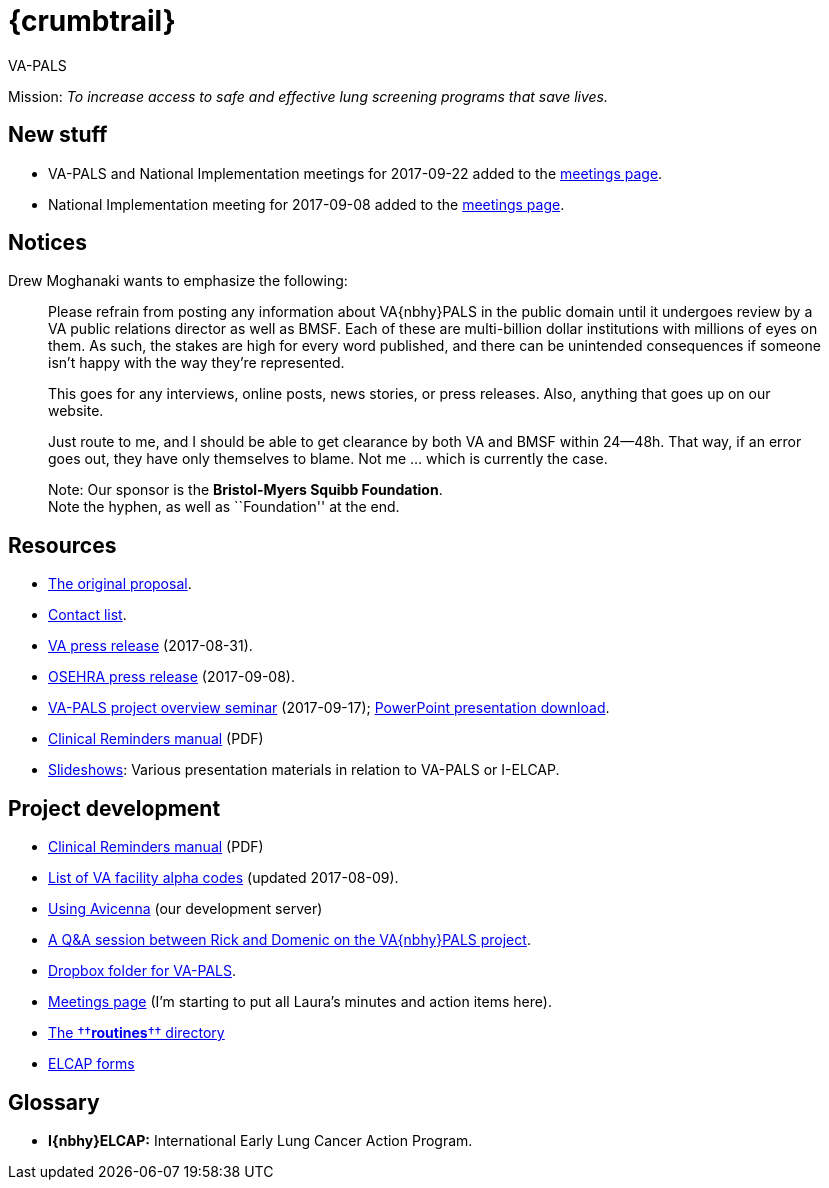 :doctitle:    {crumbtrail}

[role="h1"]
VA-PALS

Mission: __To increase access to safe and effective lung screening programs
that save lives.__

== New stuff

[options="compact"]
* VA-PALS and National Implementation meetings for 2017-09-22 added to the link:docs/meetings.html[meetings page].
* National Implementation meeting for 2017-09-08 added to the link:docs/meetings.html[meetings page].

== Notices

Drew Moghanaki wants to emphasize the following:

[quote]
_______________________________________________________________________________
Please refrain from posting any information about VA{nbhy}PALS in the public
domain until it undergoes review by a VA public relations director as well as
BMSF. Each of these are multi-billion dollar institutions with millions of eyes
on them. As such, the stakes are high for every word published, and there can
be unintended consequences if someone isn't happy with the way they're
represented.

This goes for any interviews, online posts, news stories, or press releases.
Also, anything that goes up on our website.

Just route to me, and I should be able to get clearance by both VA and BMSF
within 24--48h. That way, if an error goes out, they have only themselves to
blame. Not me ... which is currently the case.

Note: Our sponsor is the **Bristol-Myers Squibb Foundation**. +
Note the hyphen, as well as ``Foundation'' at the end.
_______________________________________________________________________________

== Resources

[options="compact"]
* link:docs/bmsf-proposal-2017/[The original proposal].
* link:docs/contacts.html[Contact list].
* https://www.va.gov/opa/pressrel/pressrelease.cfm?id=2942[VA press release] (2017-08-31).
* https://www.osehra.org/post/osehra-support-va-pals-open-source-project[OSEHRA press release] (2017-09-08).

* https://www.osehra.org/post/va-pals-project-overview[VA-PALS project
  overview seminar] (2017-09-17);
  https://www.osehra.org/sites/default/files/20170919_VA-PALSWebinar%20%281%29.pptx[PowerPoint
  presentation download].

* https://www.va.gov/vdl/documents/Clinical/CPRS-Clinical_Reminders/pxrm_2_6_um.pdf[Clinical Reminders manual] (PDF)

* link:docs/slideshow/[Slideshows]: Various presentation materials in relation
  to [nowrap]##VA-PALS## or [nowrap]##I-ELCAP##.

== Project development

[options="compact"]
* https://www.va.gov/vdl/documents/Clinical/CPRS-Clinical_Reminders/pxrm_2_6_um.pdf[Clinical Reminders manual] (PDF)
* link:docs/va-facility-alpha-codes.html[List of VA facility alpha codes] (updated 2017-08-09).
* link:docs/using-avicenna.html[Using Avicenna] (our development server)
* link:docs/rick-and-domenic-q-and-a.html[A Q&A session between Rick and Domenic on the VA{nbhy}PALS project].
* https://www.dropbox.com/l/scl/AACw0eaDZrZQQlhbN77ukeNN2sbXlfraAqg[Dropbox folder for VA-PALS].
* link:docs/meetings.html[Meetings page] (I'm starting to put all Laura's minutes and action items here).
* link:routines/[The ††**routines**†† directory]
* link:docs/elcap-forms/[ELCAP forms]

== Glossary

* **I{nbhy}ELCAP:** International Early Lung Cancer Action Program.

